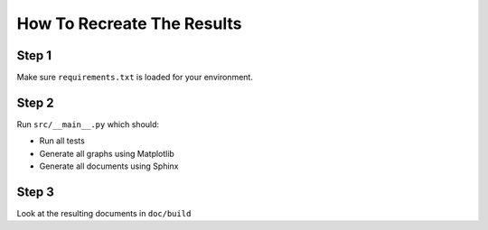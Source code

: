 How To Recreate The Results
===========================

Step 1
------

Make sure ``requirements.txt`` is loaded for your environment.

Step 2
------

Run ``src/__main__.py`` which should:

* Run all tests
* Generate all graphs using Matplotlib
* Generate all documents using Sphinx

Step 3
------

Look at the resulting documents in ``doc/build``

